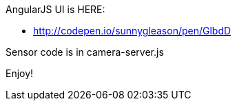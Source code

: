 
AngularJS UI is HERE:

* http://codepen.io/sunnygleason/pen/GlbdD

Sensor code is in camera-server.js

Enjoy!

